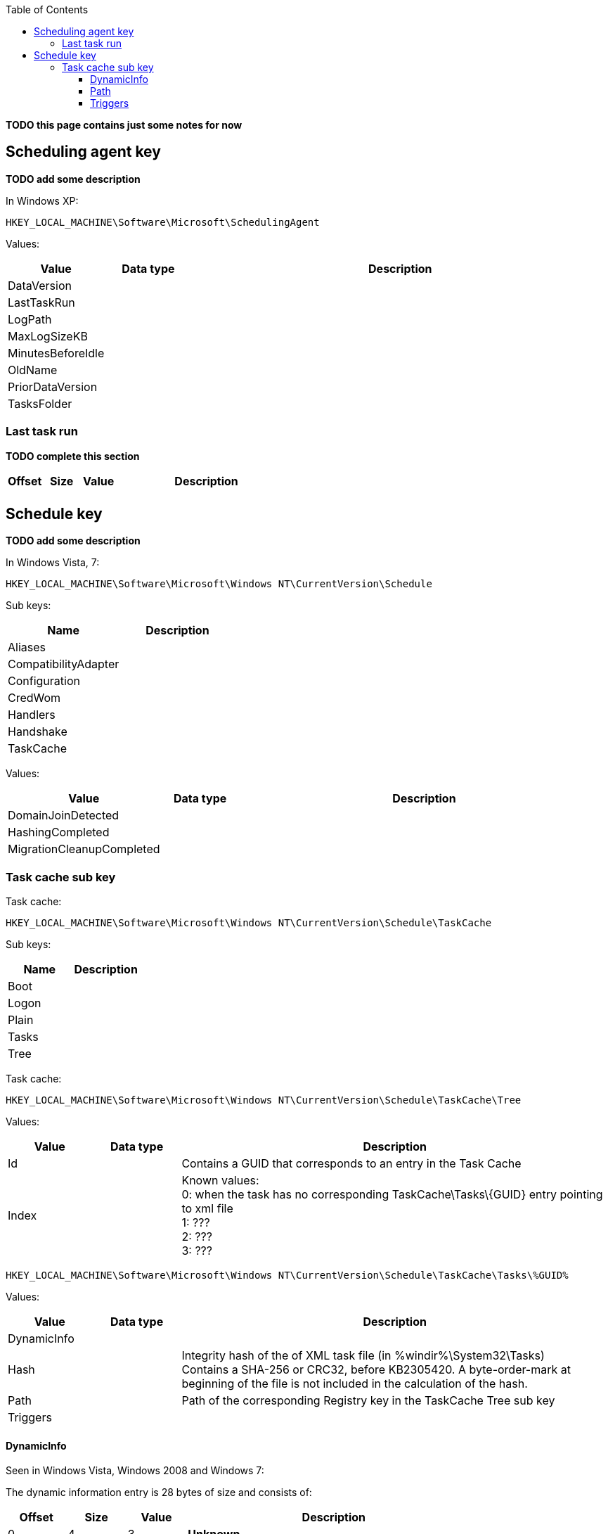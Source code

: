 :toc:
:toclevels: 4

[yellow-background]*TODO this page contains just some notes for now*

== Scheduling agent key
[yellow-background]*TODO add some description*

In Windows XP:
....
HKEY_LOCAL_MACHINE\Software\Microsoft\SchedulingAgent
....

Values:

[cols="1,1,5",options="header"]
|===
| Value | Data type | Description
| DataVersion | |
| LastTaskRun | |
| LogPath | |
| MaxLogSizeKB | |
| MinutesBeforeIdle | |
| OldName | |
| PriorDataVersion | |
| TasksFolder | |
|===

=== Last task run
[yellow-background]*TODO complete this section*

[cols="1,1,1,5",options="header"]
|===
| Offset | Size | Value | Description
| | | |
|===

== Schedule key
[yellow-background]*TODO add some description*

In Windows Vista, 7:
....
HKEY_LOCAL_MACHINE\Software\Microsoft\Windows NT\CurrentVersion\Schedule
....

Sub keys:

[options="header"]
|===
| Name | Description
| Aliases |
| CompatibilityAdapter |
| Configuration |
| CredWom |
| Handlers |
| Handshake |
| TaskCache |
|===

Values:

[cols="1,1,5",options="header"]
|===
| Value | Data type | Description
| DomainJoinDetected | |
| HashingCompleted | |
| MigrationCleanupCompleted | |
|===

=== Task cache sub key
Task cache:
....
HKEY_LOCAL_MACHINE\Software\Microsoft\Windows NT\CurrentVersion\Schedule\TaskCache
....

Sub keys:

[options="header"]
|===
| Name | Description
| Boot |
| Logon |
| Plain |
| Tasks |
| Tree |
|===

Task cache:
....
HKEY_LOCAL_MACHINE\Software\Microsoft\Windows NT\CurrentVersion\Schedule\TaskCache\Tree
....

Values:

[cols="1,1,5",options="header"]
|===
| Value | Data type | Description
| Id | | Contains a GUID that corresponds to an entry in the Task Cache
| Index | |Known values: +
0: when the task has no corresponding TaskCache\Tasks\\{GUID} entry pointing to xml file +
1: ??? +
2: ??? +
3: ???
|===

....
HKEY_LOCAL_MACHINE\Software\Microsoft\Windows NT\CurrentVersion\Schedule\TaskCache\Tasks\%GUID%
....

Values:

[cols="1,1,5",options="header"]
|===
| Value | Data type | Description
| DynamicInfo | |
| Hash | | Integrity hash of the of XML task file (in %windir%\System32\Tasks) +
Contains a SHA-256 or CRC32, before KB2305420. A byte-order-mark at beginning of the file is not included in the calculation of the hash.
| Path | | Path of the corresponding Registry key in the TaskCache Tree sub key
| Triggers | |
|===

==== DynamicInfo
Seen in Windows Vista, Windows 2008 and Windows 7:

The dynamic information entry is 28 bytes of size and consists of:

[cols="1,1,1,5",options="header"]
|===
| Offset | Size | Value | Description
| 0 | 4 | 3 | [yellow-background]*Unknown*
| 4 | 8 | | [yellow-background]*Unknown timestamp (last registered or update time?)* +
Contains a FILETIME or 0 if not set
| 12 | 8 | | [yellow-background]*Unknown timestamp (launch time?)* +
Contains a FILETIME or 0 if not set
| 20 | 4 | | [yellow-background]*Unknown (flags?)*
| 24 | 4 | | [yellow-background]*Unknown (empty values)*
|===

....
0x00000000  03 00 00 00 1c ec 45 16  3f 04 ca 01 00 00 00 00  ......E.?.......
0x00000010  00 00 00 00 00 00 00 00  00 00 00 00              ............

0x00000000  03 00 00 00 16 6f 4a 0f  7f fe c6 01 66 b7 6c 0d  .....oJ.....f.l.
0x00000010  6b 4c c9 01 2b 04 07 80  00 00 00 00              kL..+.......
....

Seen in Windows 8 and Windows 10:

[yellow-background]*TODO: check Windows 2012*

The dynamic information entry is 36 bytes of size and consists of:

[cols="1,1,1,5",options="header"]
|===
| Offset | Size | Value | Description
| 0 | 4 | 3 | [yellow-background]*Unknown*
| 4 | 8 | | [yellow-background]*Unknown timestamp (last registered or update time?)* +
Contains a FILETIME or 0 if not set
| 12 | 8 | | [yellow-background]*Unknown timestamp (launch time?)* +
Contains a FILETIME or 0 if not set
| 20 | 4 | | [yellow-background]*Unknown (flags?)*
| 24 | 4 | | [yellow-background]*Unknown (empty values)*
| 28 | 8 | | [yellow-background]*Unknown timestamp* +
Contains a FILETIME or 0 if not set
|===

....
0x00000000  03 00 00 00 4b 5a 0b 60  ff 6a cd 01 5c 32 e7 45  ....KZ.`.j..\2.E
0x00000010  1b b6 ce 01 20 04 07 80  00 00 00 00 a2 b1 86 4f  .... ..........O
0x00000020  1b b6 ce 01                                       ....
....

==== Path
The path is relative from:
....
HKEY_LOCAL_MACHINE\Software\Microsoft\Windows NT\CurrentVersion\Schedule\TaskCache\Tree
....

E.g. the path:
....
\Microsoft\Windows\Media Center\ehDRMInit
....

Corresponds to:
....
HKEY_LOCAL_MACHINE\Software\Microsoft\Windows NT\CurrentVersion\Schedule\TaskCache\Tree\Microsoft\Windows\Media Center\ehDRMInit
....

==== Triggers
[NOTE]
The FILETIME values appear to be in local time.

